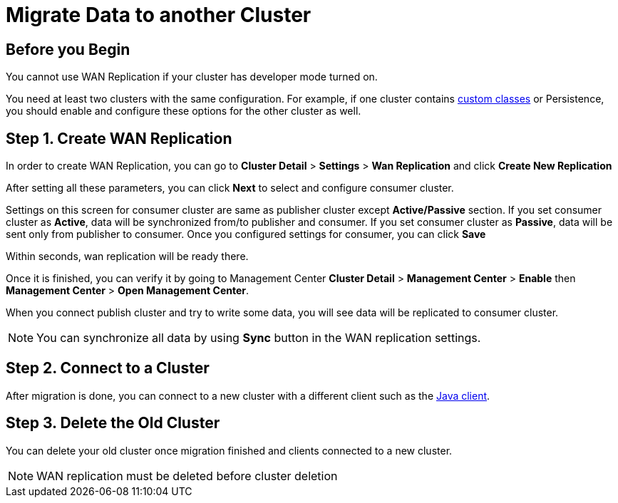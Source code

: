 = Migrate Data to another Cluster
:description: In this tutorial, you'll use xref:wan-replication.adoc[WAN Replication] to migrate data from one cluster to another.

== Before you Begin

You cannot use WAN Replication if your cluster has developer mode turned on.

You need at least two clusters with the same configuration. For example, if one cluster
contains xref:custom-classes-upload.adoc[custom classes] or Persistence,
you should enable and configure these options for the other cluster as well.

== Step 1. Create WAN Replication

In order to create WAN Replication, you can go to *Cluster Detail* > *Settings* > *Wan Replication* and click *Create New Replication*

After setting all these parameters, you can click *Next* to select and configure consumer cluster.

Settings on this screen for consumer cluster are same as publisher cluster except *Active/Passive* section. If you set consumer cluster as *Active*, data will be synchronized from/to publisher and consumer. If you set consumer cluster as *Passive*, data will be sent only from publisher to consumer.
Once you configured settings for consumer, you can click *Save*

Within seconds, wan replication will be ready there.

Once it is finished, you can verify it by going to Management Center *Cluster Detail* > *Management Center* > *Enable*  then *Management Center* > *Open Management Center*.

When you connect publish cluster and try to write some data, you will see data will be replicated to consumer cluster.

NOTE: You can synchronize all data by using *Sync* button in the WAN replication settings.

== Step 2. Connect to a Cluster

After migration is done, you can connect to a new cluster with a different client such as the xref:java-client.adoc[Java client].

== Step 3. Delete the Old Cluster

You can delete your old cluster once migration finished and clients connected to a new cluster.

NOTE: WAN replication must be deleted before cluster deletion